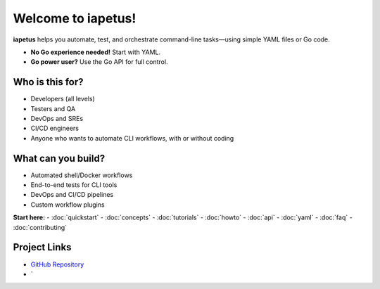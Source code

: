 .. iapetus documentation master file

Welcome to iapetus!
===================

**iapetus** helps you automate, test, and orchestrate command-line tasks—using simple YAML files or Go code.

- **No Go experience needed!** Start with YAML.
- **Go power user?** Use the Go API for full control.

Who is this for?
----------------
- Developers (all levels)
- Testers and QA
- DevOps and SREs
- CI/CD engineers
- Anyone who wants to automate CLI workflows, with or without coding

What can you build?
-------------------
- Automated shell/Docker workflows
- End-to-end tests for CLI tools
- DevOps and CI/CD pipelines
- Custom workflow plugins

.. image:: _static/iapetus-diagram.png
   :alt: iapetus workflow diagram

**Start here:**
- :doc:`quickstart`
- :doc:`concepts`
- :doc:`tutorials`
- :doc:`howto`
- :doc:`api`
- :doc:`yaml`
- :doc:`faq`
- :doc:`contributing`

Project Links
-------------

- `GitHub Repository <https://github.com/yindia/iapetus>`_
- `